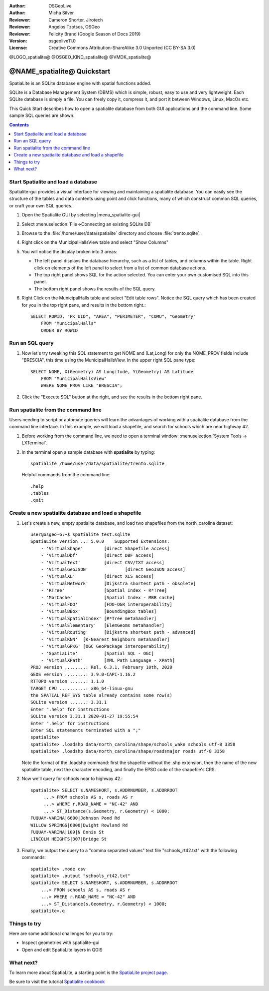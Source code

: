 :Author: OSGeoLive
:Author: Micha Silver
:Reviewer: Cameron Shorter, Jirotech
:Reviewer: Angelos Tzotsos, OSGeo
:Reviewer: Felicity Brand (Google Season of Docs 2019)
:Version: osgeolive11.0
:License: Creative Commons Attribution-ShareAlike 3.0 Unported  (CC BY-SA 3.0)


.. TBD: Cameron Review
  We need to explain in words what we aim to achieve by each
  step. Eg: "Let's find all Villas which include have a geometry and ..."
  This will require an extra sentence for most steps.


@LOGO_spatialite@
@OSGEO_KIND_spatialite@
@VMDK_spatialite@



********************************************************************************
@NAME_spatialite@ Quickstart
********************************************************************************

SpatiaLite is an SQLite database engine with spatial functions added.

SQLite is a Database Management System (DBMS) which is simple, robust, easy to use and very lightweight. Each SQLite database is simply a file. You can freely copy it, compress it, and port it between Windows, Linux, MacOs etc.

This Quick Start describes how to open a spatialite database from both GUI applications and the command line. Some sample SQL queries are shown.

.. contents:: Contents
   :local:

Start Spatialite and load a database
====================================

Spatialite-gui provides a visual interface for viewing and maintaining a
spatialite database. You can easily see the structure of the tables and data
contents using point and click functions, many of which construct
common SQL queries, or craft your own SQL queries.

#. Open the Spatialite GUI by selecting |menu_spatialite-gui|

   .. TBD: Cameron Review Comment: We should have continuity in our examples. Ie, Use the same scenario for all   spaital-gui steps. Use the same table, where each step builds upon the previous step. I'd suggest our examples should aim to have a GIS focus to them too.

#. Select :menuselection:`File->Connecting an existing SQLite DB`
#. Browse to the :file:`/home/user/data/spatialite` directory and choose :file:`trento.sqlite`.

   .. image:: /images/projects/spatialite/spatialite-gui-trento.png
     :scale: 70 %

   .. TBD: Cameron Review Comment: As above, lets keep the table consistant, to maybe MunicipalHalls

#. Right click on the MunicipalHallsView table and select "Show Columns"

   .. image:: /images/projects/spatialite/spatialite-gui-columns.png
       :scale: 70 %

#. You will notice the display broken into 3 areas:

   * The left panel displays the database hierarchy, such as a list of tables, and columns within the table. Right click on elements of the left panel to select from a list of common database actions.

   * The top right panel shows SQL for the action selected. You can enter your own customised SQL into this panel.

   * The bottom right panel shows the results of the SQL query.

#. Right Click on the MunicipalHalls table and select "Edit table rows". Notice the SQL query which has been created for you in the top right pane, and results in the bottom right.::

    SELECT ROWID, "PK_UID", "AREA", "PERIMETER", "COMU", "Geometry"
        FROM "MunicipalHalls"
        ORDER BY ROWID


Run an SQL query
================

.. TBD: Cameron Review Comment:
  As above, lets try to keep consistancy. I suggest continue using the
  MunicipalHalls table, but how about constrain by a GIS query, such as
  a Bounding Box query instead.

#. Now let's try tweaking this SQL statement to get NOME and (Lat,Long) for only the NOME_PROV fields include "BRESCIA", this time using the MunicipalHallsView.  In the upper right SQL pane type::

    SELECT NOME, X(Geometry) AS Longitude, Y(Geometry) AS Latitude
        FROM "MunicipalHallsView"
        WHERE NOME_PROV LIKE "BRESCIA";


#. Click the "Execute SQL" button at the right, and see the results in the bottom right pane.

   .. image:: /images/projects/spatialite/spatialite-gui-select.png
      :scale: 70 %


Run spatialite from the command line
====================================

Users needing to script or automate queries will learn the advantages of working with a spatialite database from the command line interface. In this example, we will load a shapefile, and search for schools which are near highway 42.

#. Before working from the command line, we need to open a terminal window: :menuselection:`System Tools -> LXTerminal`.

#. In the terminal open a sample database with **spatialite** by typing::

    spatialite /home/user/data/spatialite/trento.sqlite


   Helpful commands from the command line::

     .help
     .tables
     .quit


Create a new spatialite database and load a shapefile
=====================================================

#. Let's create a new, empty spatialite database, and load two shapefiles from the north_carolina dataset::

      user@osgeo-6:~$ spatialite test.sqlite
      SpatiaLite version ..: 5.0.0    Supported Extensions:
          - 'VirtualShape'        [direct Shapefile access]
          - 'VirtualDbf'          [direct DBF access]
          - 'VirtualText'         [direct CSV/TXT access]
          - 'VirtualGeoJSON'              [direct GeoJSON access]
          - 'VirtualXL'           [direct XLS access]
          - 'VirtualNetwork'      [Dijkstra shortest path - obsolete]
          - 'RTree'               [Spatial Index - R*Tree]
          - 'MbrCache'            [Spatial Index - MBR cache]
          - 'VirtualFDO'          [FDO-OGR interoperability]
          - 'VirtualBBox'         [BoundingBox tables]
          - 'VirtualSpatialIndex' [R*Tree metahandler]
          - 'VirtualElementary'   [ElemGeoms metahandler]
          - 'VirtualRouting'      [Dijkstra shortest path - advanced]
          - 'VirtualKNN'  [K-Nearest Neighbors metahandler]
          - 'VirtualGPKG' [OGC GeoPackage interoperability]
          - 'SpatiaLite'          [Spatial SQL - OGC]
          - 'VirtualXPath'        [XML Path Language - XPath]
      PROJ version ........: Rel. 6.3.1, February 10th, 2020
      GEOS version ........: 3.9.0-CAPI-1.16.2
      RTTOPO version ......: 1.1.0
      TARGET CPU ..........: x86_64-linux-gnu
      the SPATIAL_REF_SYS table already contains some row(s)
      SQLite version ......: 3.31.1
      Enter ".help" for instructions
      SQLite version 3.31.1 2020-01-27 19:55:54
      Enter ".help" for instructions
      Enter SQL statements terminated with a ";"
      spatialite>
      spatialite> .loadshp data/north_carolina/shape/schools_wake schools utf-8 3358
      spatialite> .loadshp data/north_carolina/shape/roadsmajor roads utf-8 3358


   Note the format of the .loadshp command: first the shapefile without the .shp extension, then the name of the new spatialite table, next the character encoding, and finally the EPSG code of the shapefile's CRS.

#. Now we'll query for schools near to highway 42.::

      spatialite> SELECT s.NAMESHORT, s.ADDRNUMBER, s.ADDRROOT
           ...> FROM schools AS s, roads AS r
           ...> WHERE r.ROAD_NAME = "NC-42" AND
           ...> ST_Distance(s.Geometry, r.Geometry) < 1000;
      FUQUAY-VARINA|6600|Johnson Pond Rd
      WILLOW SPRINGS|6800|Dwight Rowland Rd
      FUQUAY-VARINA|109|N Ennis St
      LINCOLN HEIGHTS|307|Bridge St

#. Finally, we output the query to a "comma separated values" text file "schools_rt42.txt" with the following commands::

      spatialite> .mode csv
      spatialite> .output "schools_rt42.txt"
      spatialite> SELECT s.NAMESHORT, s.ADDRNUMBER, s.ADDRROOT
          ...> FROM schools AS s, roads AS r
          ...> WHERE r.ROAD_NAME = "NC-42" AND
          ...> ST_Distance(s.Geometry, r.Geometry) < 1000;
      spatialite>.q



Things to try
=============

Here are some additional challenges for you to try:

* Inspect geometries with spatialite-gui
* Open and edit SpatiaLite layers in QGIS

What next?
==========

To learn more about SpatiaLite, a starting point is the `SpatiaLite project page`_.

.. _`SpatiaLite project page`: https://www.gaia-gis.it/fossil/libspatialite/index

Be sure to visit the tutorial `Spatialite cookbook`_

.. _`Spatialite cookbook`: http://www.gaia-gis.it/gaia-sins/spatialite-cookbook/index.html
